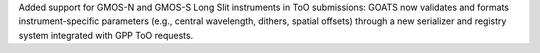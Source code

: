 Added support for GMOS-N and GMOS-S Long Slit instruments in ToO submissions: GOATS now validates and formats instrument-specific parameters (e.g., central wavelength, dithers, spatial offsets) through a new serializer and registry system integrated with GPP ToO requests.